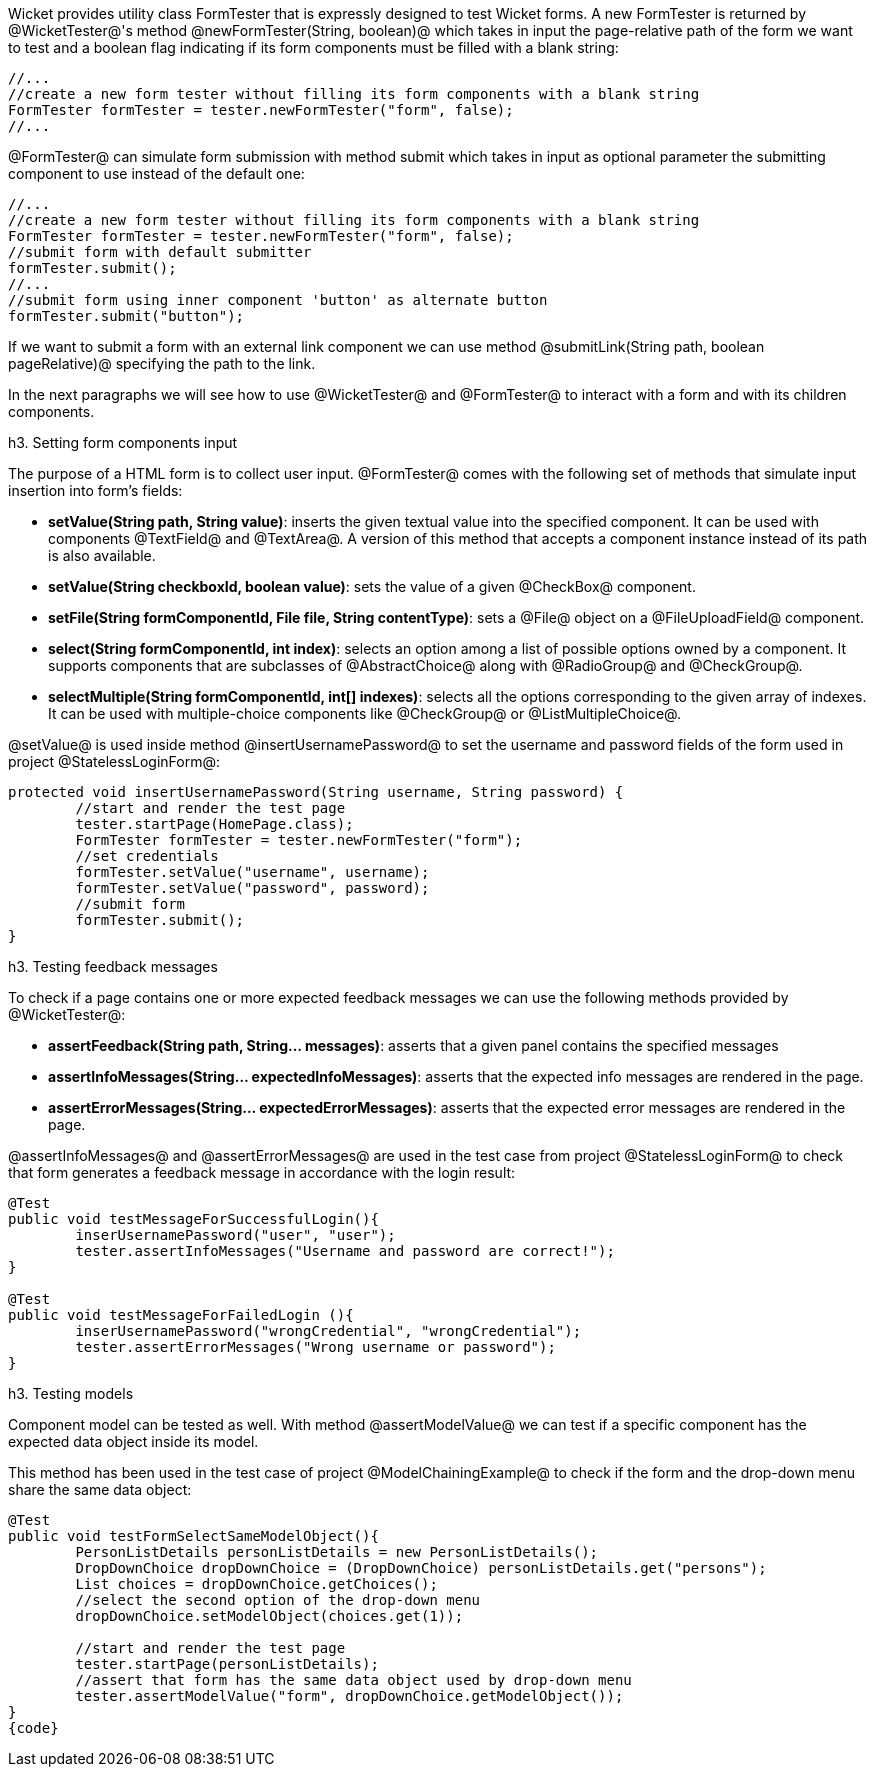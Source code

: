 

Wicket provides utility class FormTester that is expressly designed to test Wicket forms. A new FormTester is returned by @WicketTester@'s method @newFormTester(String, boolean)@ which takes in input the page-relative path of the form we want to test and a boolean flag indicating if its form components must be filled with a blank string:

[source, java]
----
//...
//create a new form tester without filling its form components with a blank string
FormTester formTester = tester.newFormTester("form", false);
//...
----

@FormTester@ can simulate form submission with method submit which takes in input as optional parameter the submitting component to use instead of the default one:

[source, java]
----
//...
//create a new form tester without filling its form components with a blank string
FormTester formTester = tester.newFormTester("form", false);
//submit form with default submitter
formTester.submit();
//...
//submit form using inner component 'button' as alternate button
formTester.submit("button");
----

If we want to submit a form with an external link component we can use method @submitLink(String path, boolean pageRelative)@ specifying the path to the link.

In the next paragraphs we will see how to use @WicketTester@ and @FormTester@ to interact with a form and with its children components.

h3. Setting form components input

The purpose of a HTML form is to collect user input. @FormTester@ comes with the following set of methods that simulate input insertion into form's fields:

* *setValue(String path, String value)*: inserts the given textual value into the specified component. It can be used with components @TextField@ and @TextArea@. A version of this method that accepts a component instance instead of its path is also available.
* *setValue(String checkboxId, boolean value)*: sets the value of a given @CheckBox@ component.
* *setFile(String formComponentId, File file, String contentType)*: sets a @File@ object on a @FileUploadField@ component.
* *select(String formComponentId, int index)*: selects an option among a list of possible options owned by a component. It supports components that are subclasses of @AbstractChoice@ along with @RadioGroup@ and @CheckGroup@. 
* *selectMultiple(String formComponentId, int[] indexes)*: selects all the options corresponding to the given array of indexes. It can be used with multiple-choice components like @CheckGroup@ or @ListMultipleChoice@.

@setValue@ is used inside method @insertUsernamePassword@ to set the username and password fields of the form used in project @StatelessLoginForm@:

[source, java]
----
protected void insertUsernamePassword(String username, String password) {
	//start and render the test page
	tester.startPage(HomePage.class);
	FormTester formTester = tester.newFormTester("form");
	//set credentials
	formTester.setValue("username", username);
	formTester.setValue("password", password);		
	//submit form
	formTester.submit();
}
----

h3. Testing feedback messages

To check if a page contains one or more expected feedback messages we can use the following methods provided by @WicketTester@:

* *assertFeedback(String path, String... messages)*: asserts that a given panel contains the specified messages
* *assertInfoMessages(String... expectedInfoMessages)*: asserts that the expected info messages are rendered in the page.
* *assertErrorMessages(String... expectedErrorMessages)*: asserts that the expected error messages are rendered in the page.

@assertInfoMessages@ and @assertErrorMessages@ are used in the test case from project @StatelessLoginForm@ to check that form generates a feedback message in accordance with the login result:


[source, java]
----
@Test
public void testMessageForSuccessfulLogin(){
	inserUsernamePassword("user", "user");	
	tester.assertInfoMessages("Username and password are correct!");
}	
	
@Test
public void testMessageForFailedLogin (){
	inserUsernamePassword("wrongCredential", "wrongCredential");		
	tester.assertErrorMessages("Wrong username or password");
}
----

h3. Testing models

Component model can be tested as well. With method @assertModelValue@ we can test if a specific component has the expected data object inside its model.

This method has been used in the test case of project @ModelChainingExample@ to check if the form and the drop-down menu share the same data object:

[source, java]
----
@Test
public void testFormSelectSameModelObject(){
	PersonListDetails personListDetails = new PersonListDetails();
	DropDownChoice dropDownChoice = (DropDownChoice) personListDetails.get("persons");
	List choices = dropDownChoice.getChoices();
	//select the second option of the drop-down menu
	dropDownChoice.setModelObject(choices.get(1));
	
	//start and render the test page
	tester.startPage(personListDetails);		
	//assert that form has the same data object used by drop-down menu
	tester.assertModelValue("form", dropDownChoice.getModelObject());
}
{code}
